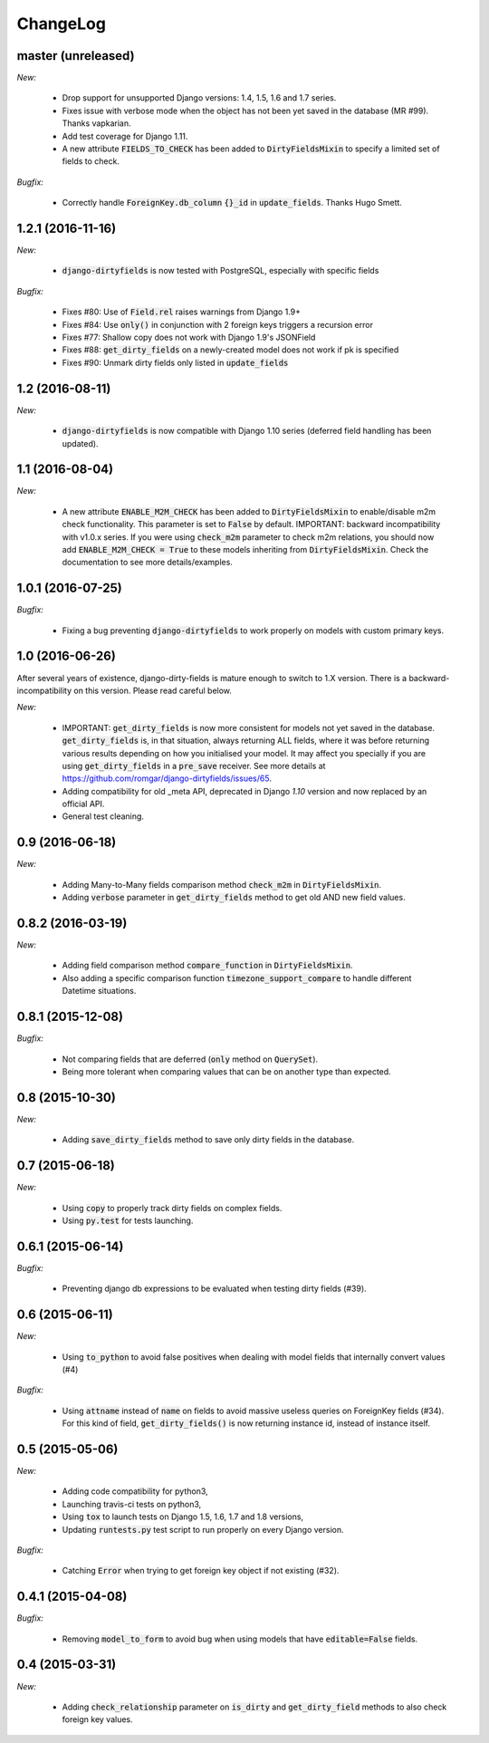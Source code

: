 ChangeLog
=========

.. _master:

master (unreleased)
-------------------

*New:*

    - Drop support for unsupported Django versions: 1.4, 1.5, 1.6 and 1.7 series.
    - Fixes issue with verbose mode when the object has not been yet saved in the database (MR #99). Thanks vapkarian.
    - Add test coverage for Django 1.11.
    - A new attribute :code:`FIELDS_TO_CHECK` has been added to :code:`DirtyFieldsMixin` to specify a limited set of fields to check.

*Bugfix:*

    - Correctly handle :code:`ForeignKey.db_column` :code:`{}_id` in :code:`update_fields`. Thanks Hugo Smett.


.. _v1.2.1:

1.2.1 (2016-11-16)
------------------

*New:*

    - :code:`django-dirtyfields` is now tested with PostgreSQL, especially with specific fields

*Bugfix:*

    - Fixes #80: Use of :code:`Field.rel` raises warnings from Django 1.9+
    - Fixes #84: Use :code:`only()` in conjunction with 2 foreign keys triggers a recursion error
    - Fixes #77: Shallow copy does not work with Django 1.9's JSONField
    - Fixes #88: :code:`get_dirty_fields` on a newly-created model does not work if pk is specified
    - Fixes #90: Unmark dirty fields only listed in :code:`update_fields`


.. _v1.2:

1.2 (2016-08-11)
----------------

*New:*

    - :code:`django-dirtyfields` is now compatible with Django 1.10 series (deferred field handling has been updated).


.. _v1.1:

1.1 (2016-08-04)
----------------

*New:*

    - A new attribute :code:`ENABLE_M2M_CHECK` has been added to :code:`DirtyFieldsMixin` to enable/disable m2m check
      functionality. This parameter is set to :code:`False` by default.
      IMPORTANT: backward incompatibility with v1.0.x series. If you were using :code:`check_m2m` parameter to
      check m2m relations, you should now add :code:`ENABLE_M2M_CHECK = True` to these models inheriting from
      :code:`DirtyFieldsMixin`. Check the documentation to see more details/examples.


.. _v1.0.1:

1.0.1 (2016-07-25)
------------------

*Bugfix:*

    - Fixing a bug preventing :code:`django-dirtyfields` to work properly on models with custom primary keys.


.. _v1.0:

1.0 (2016-06-26)
----------------

After several years of existence, django-dirty-fields is mature enough to switch to 1.X version.
There is a backward-incompatibility on this version. Please read careful below.

*New:*

    - IMPORTANT: :code:`get_dirty_fields` is now more consistent for models not yet saved in the database.
      :code:`get_dirty_fields` is, in that situation, always returning ALL fields, where it was before returning
      various results depending on how you initialised your model.
      It may affect you specially if you are using :code:`get_dirty_fields` in a :code:`pre_save` receiver.
      See more details at https://github.com/romgar/django-dirtyfields/issues/65.
    - Adding compatibility for old _meta API, deprecated in Django `1.10` version and now replaced by an official API.
    - General test cleaning.


.. _v0.9:

0.9 (2016-06-18)
----------------

*New:*

    - Adding Many-to-Many fields comparison method :code:`check_m2m` in :code:`DirtyFieldsMixin`.
    - Adding :code:`verbose` parameter in :code:`get_dirty_fields` method to get old AND new field values.


.. _v0.8.2:

0.8.2 (2016-03-19)
------------------

*New:*

    - Adding field comparison method :code:`compare_function` in :code:`DirtyFieldsMixin`.
    - Also adding a specific comparison function :code:`timezone_support_compare` to handle different Datetime situations.


.. _v0.8.1:

0.8.1 (2015-12-08)
------------------

*Bugfix:*

    - Not comparing fields that are deferred (:code:`only` method on :code:`QuerySet`).
    - Being more tolerant when comparing values that can be on another type than expected.



.. _v0.8:

0.8 (2015-10-30)
----------------

*New:*

    - Adding :code:`save_dirty_fields` method to save only dirty fields in the database.


.. _v0.7:

0.7 (2015-06-18)
----------------

*New:*

    - Using :code:`copy` to properly track dirty fields on complex fields.
    - Using :code:`py.test` for tests launching.


.. _v0.6.1:

0.6.1 (2015-06-14)
------------------

*Bugfix:*

    - Preventing django db expressions to be evaluated when testing dirty fields (#39).


.. _v0.6:

0.6 (2015-06-11)
----------------

*New:*

    - Using :code:`to_python` to avoid false positives when dealing with model fields that internally convert values (#4)

*Bugfix:*

    - Using :code:`attname` instead of :code:`name` on fields to avoid massive useless queries on ForeignKey fields (#34). For this kind of field, :code:`get_dirty_fields()` is now returning instance id, instead of instance itself.


.. _v0.5:

0.5 (2015-05-06)
----------------

*New:*

    - Adding code compatibility for python3,
    - Launching travis-ci tests on python3,
    - Using :code:`tox` to launch tests on Django 1.5, 1.6, 1.7 and 1.8 versions,
    - Updating :code:`runtests.py` test script to run properly on every Django version.

*Bugfix:*

    - Catching :code:`Error` when trying to get foreign key object if not existing (#32).


.. _v0.4.1:

0.4.1 (2015-04-08)
------------------

*Bugfix:*

    - Removing :code:`model_to_form` to avoid bug when using models that have :code:`editable=False` fields.


.. _v0.4:

0.4 (2015-03-31)
----------------

*New:*

    - Adding :code:`check_relationship` parameter on :code:`is_dirty` and :code:`get_dirty_field` methods to also check foreign key values.
